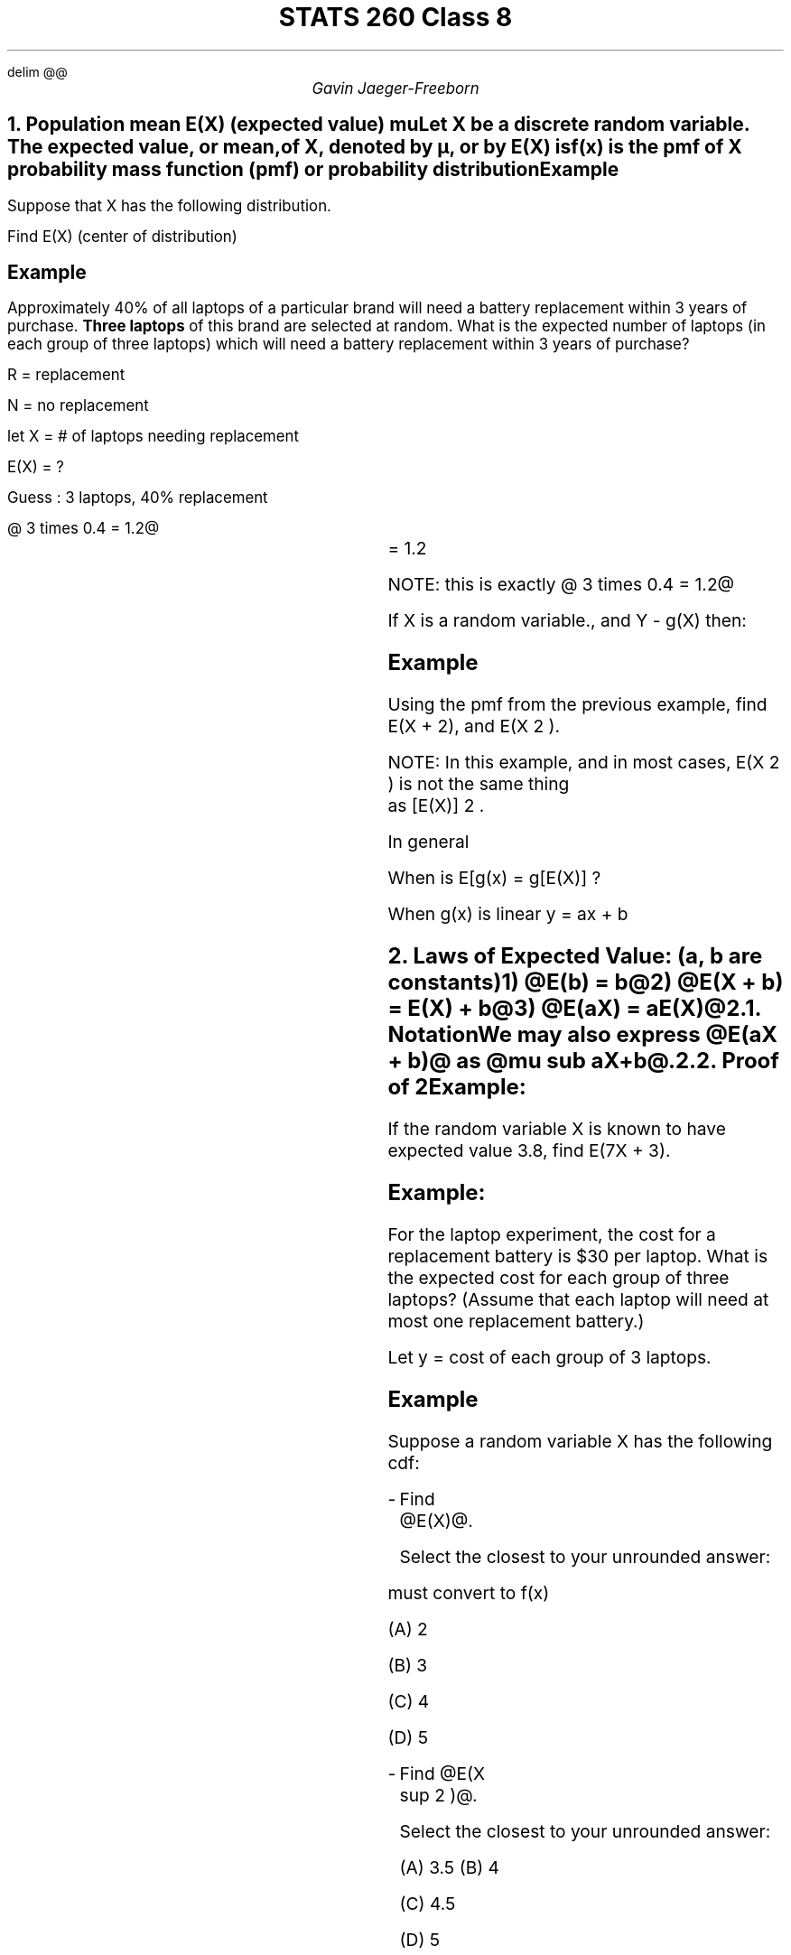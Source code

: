 .EQ
delim @@
.EN
.nr PS 12

.TL
STATS 260 Class 8
.AU
Gavin Jaeger-Freeborn

.NH
.XN "Population mean E(X) (expected value) mu"
.LP
Let X be a discrete random variable. The \fBexpected value\fP, or \fBmean\fP, of X, denoted by µ, or by E(X) is

.EQ
E(X) = sum from { roman all x } x cdot f(x)
.EN

f(x) is the pmf of X probability mass function (pmf) or probability distribution

.SH
Example
.LP
Suppose that X has the following distribution.
.CD
.TS
 tab(|);
c|c|c|c|.
x|5| 15| 100|
_
f (x)| @1 over 3@ | @1 over 4@| @5 over 12@
.TE
.DE
Find E(X) (center of distribution)
.EQ
= 5(1/3) + 15(1/4) + 100 ( 5/12 ) 
.EN
.EQ
= 20 over 12 + 45 over 12 + 500 over 12 = 565 over 12
.EN

.KS
.SH
Example
.LP
Approximately 40% of all laptops of a particular brand will need a battery replacement within 3 years of purchase.
\fBThree laptops\fP of this brand are selected at random.
What is the expected number of laptops (in each group of three laptops) which will need a battery replacement within 3 years of purchase?

R = replacement

N = no replacement

let X = # of laptops needing replacement

E(X) = ?

Guess : 3 laptops, 40% replacement

@ 3 times 0.4 = 1.2@

.EQ
P(X= 0 ) = P(NNN) = (0.6) sup 3 = 0.216 = f(0)
.EN
.EQ
P(X =1 ) = P(RNN, NRN, NNR ) =3 times ( 0.6) sup 2 (0.4) = 0.432 = f(1)
.EN
.EQ
P(X=2) = P(RRN, RNR, NRR) = 3 times ( 0.6) (0.4)2 = 0.288 = f(2)
.EN
.EQ
P(X=3) = P(RRR) = 0.4 sup 3 = 0.064
.EN
.EQ
E(X) = 0(0.216) + 1(0.432) + 2(0.288) + 3(0.064)
.EN
.BX "= 1.2"
NOTE: this is exactly @ 3 times 0.4 = 1.2@
.KE

If X is a random variable., and Y - g(X) then:

.PP
.EQ
E(Y) - E(g(X)) = sum g(x)P(X=x) = sum from x g(x)f(x) == mu sub y == mu sub g(x)
.EN

.KS
.SH
Example
.LP
Using the pmf from the previous example, find E(X + 2), and E(X 2 ).

.TS
 tab(|);
c|cccc.
x|0|1|2|3|
_
@g(x)=x +2@ | 2 |3 | 4| 5
_
f(x) | 0.216| 0.432 | 0.288| 0.064
_
@X sup 2@| 0|1|4|9
.TE

.EQ
E(X+2) = 2  cdot ( 0.216)+  3 cdot ( 0.432 ) + 4 cdot (  0.288) + 5 cdot ( 0.064)
.EN
.EQ
= 3.2 
.EN
.EQ
left [ 1.2 + 2 ]
.EN


.EQ
E(X sup 2 ) = 0(0.216)+  1 cdot ( 0.432 ) + 4 cdot (  0.288) + 9 cdot ( 0.064)
.EN
.EQ
= 2.16
.EN
.EQ
[E(X)] sup 2 = 1.2 sup 2 = 1.44
.EN
.EQ
2.16 != 1.44
.EN
NOTE: In this example, and in most cases, E(X 2 ) is not the same thing
as [E(X)] 2 .
.EQ L
E(x sup 2 ) != [E(X)] sup 2
.EN
In general
.EQ
E[g(x)] != g(E(X))
.EN
When is E[g(x) = g[E(X)] ?

When g(x) is linear y = ax + b
.KE

.NH
.XN "Laws of Expected Value: (a, b are constants)"
.LP
.IP 1) 3
@E(b) = b@
.IP 2) 3
@E(X + b) = E(X) + b@
.IP 3) 3
@E(aX) = aE(X)@

.NH 2
.XN "Notation"
.LP
We may also express @E(aX + b)@ as @mu sub aX+b@.

.NH 2
.XN "Proof of 2"

.EQ
E (X+b)= sum (x + b) f(x)
.EN
.EQ
= sum x f(x) + sum bf(x)
.EN
.EQ
= E(x) + b sum f(x)
.EN
.EQ
E(X) + B
.EN

.SH
Example:
.LP
If the random variable X is known to have expected value 3.8, find E(7X + 3).

.EQ
E(X) = 3.8
.EN
.EQ
= 7E(X) +3
.EN
.EQ
7(3.8) +3
.EN
.EQ
= 29.6
.EN

.SH
Example:
.LP
For the laptop experiment, the cost for a replacement battery is $30 per laptop.
What is the expected cost for each group of three laptops? (Assume that each laptop will need at most one replacement battery.)

Let y = cost of each group of 3 laptops.

.EQ
y = 30X
.EN
.EQ
E(Y) = E(30x) = 30 E(X)
.EN
.EQ
= 30 times 1.3 = $36
.EN

.SH
Example
.LP
Suppose a random variable X has the following cdf:
.CD
.TS
 tab(|);
c|c|c|c.
x|1| 2|3
_
F(x)| 0.3| 0.8| 1
.TE
.DE
.IP - 2
Find @E(X)@.

Select the closest to your unrounded answer:

.PP
must convert to f(x)

.CD
.TS
 tab(|);
c|c|c|c.
x|1| 2|3
_
f(x)| 0.3| 0.5| 0.2
.TE
.DE
.EQ
sum {x cdot f(x)} = 1.9
.EN

.BX "(A) 2"

(B) 3

(C) 4

(D) 5

.IP - 2
Find @E(X sup 2 )@.

Select the closest to your unrounded answer:

.EQ
E(X sup 2 ) = sum x sup 2 f(x) = 4.1
.EN

(A) 3.5

.BX "(B) 4"

(C) 4.5

(D) 5

.NH
.XN "Set 10"

.NH
.XN "Variance V(X)"
.LP
The variance of X is written as @sigma sup 2@

REMEMBER this is related to the population not a sample

.EQ
sigma sup 2 = V(X) = E[(X - mu )]
.EN

The \fB standard deviation of @X sub 1@ written @sigma sub 1 @ is @sigma = sqrt {sigma sup 2 }@

.LP
We can interpret V(X) in a similar way to E(X): If we were to carry out
the experiment many times, and each time keep track of the observed
value of X, then the variance of these observed values would approach
V(X), as the number of repetitions of the experiment approaches infinity.


.NH 2
.XN "Computational Formula for Variance"
.EQ
sigma sup 2 = V(X) = E(X sup 2 ) - mu sup 2
.EN

.CD
\fBLaptop Example\fP
.DE

.EQ
E(X) = 1.2
.EN
.EQ
E(X sup 2 ) = 2.16
.EN
.EQ
V(X)= E(X sup 2 ) - [E(X)] sup 2
.EN
.EQ
= 2.16 - 1.2 sup 2
.EN
.EQ
V(X)= 0.72
.EN
